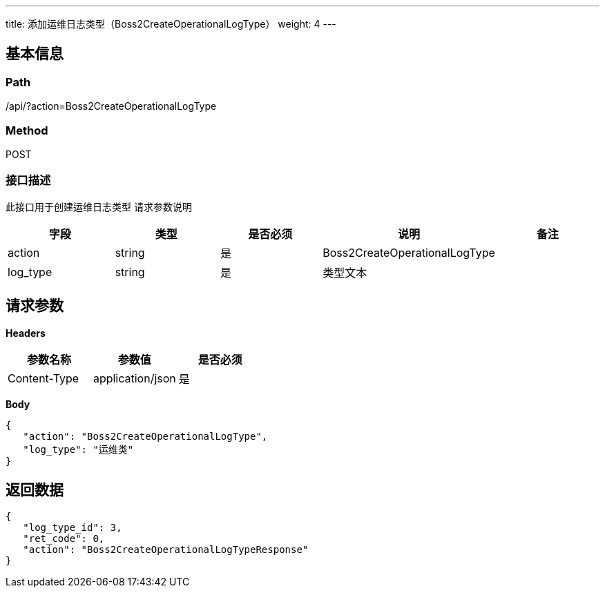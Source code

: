 ---
title: 添加运维日志类型（Boss2CreateOperationalLogType）
weight: 4
---

== 基本信息

=== Path
/api/?action=Boss2CreateOperationalLogType

=== Method
POST

=== 接口描述
此接口用于创建运维日志类型
请求参数说明

|===
| 字段 | 类型 | 是否必须 | 说明 | 备注

| action
| string
| 是
| Boss2CreateOperationalLogType
|

| log_type
| string
| 是
| 类型文本
|
|===


== 请求参数

*Headers*

[cols="3*", options="header"]

|===
| 参数名称 | 参数值 | 是否必须

| Content-Type
| application/json
| 是
|===

*Body*

[,javascript]
----
{
   "action": "Boss2CreateOperationalLogType",
   "log_type": "运维类"
}
----

== 返回数据

[,javascript]
----
{
   "log_type_id": 3,
   "ret_code": 0,
   "action": "Boss2CreateOperationalLogTypeResponse"
}
----
